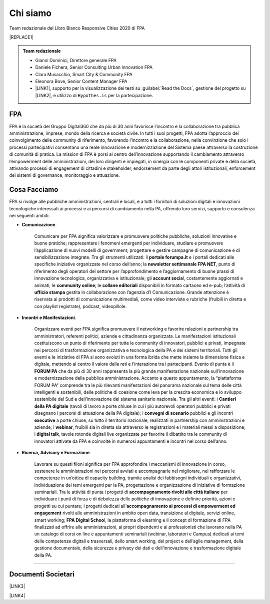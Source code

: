 
.. _h50118327b2a637b2d465611737a1744:

Chi siamo
#########

Team redazionale del Libro Bianco Responsive Cities 2020 di FPA


|REPLACE1|


.. admonition:: Team redazionale

    * Gianni Dominici, Direttore generale FPA
    
    * Daniele Fichera, Senior Consulting Urban Innovation FPA
    
    * Clara Musacchio, Smart City & Community FPA
    
    * Eleonora Bove, Senior Content Manager FPA 
    
    * \ |LINK1|\ , supporto per la visualizzazione dei testi su :guilabel:`Read the Docs`, gestione del progetto su \ |LINK2|\ , e utilizzo di ``Hypothes.is`` per la partecipazione.

.. _h1d445122d6a85e43702145916035:

FPA
===

FPA è la società del Gruppo Digital360 che da più di 30 anni favorisce l’incontro e la collaborazione tra pubblica amministrazione, imprese, mondo della ricerca e società civile. In tutti i suoi progetti, FPA adotta l’approccio del coinvolgimento delle community di riferimento, favorendo l’incontro e la collaborazione, nella convinzione che solo i processi partecipativi consentano una reale innovazione e modernizzazione del Sistema paese attraverso la costruzione di comunità di pratica. La mission di FPA è porsi al centro dell’innovazione supportando il cambiamento attraverso l’empowerment delle amministrazioni, dei loro dirigenti e impiegati, in sinergia con le componenti private e della società, attivando processi di engagement di cittadini e stakeholder, endorsement da parte degli attori istituzionali, enforcement dei sistemi di governance, monitoraggio e attuazione. 

.. _h7c113239276e3c5034161e53184e257b:

Cosa Facciamo
=============

FPA si rivolge alle pubbliche amministrazioni, centrali e locali, e a tutti i fornitori di soluzioni digitali e innovazioni tecnologiche interessati ai processi e ai percorsi di cambiamento nella PA, offrendo loro servizi, supporto e consulenza nei seguenti ambiti: 

* \ |STYLE0|\ . 

    Comunicare per FPA significa valorizzare e promuovere politiche pubbliche, soluzioni innovative e buone pratiche; rappresentare i fenomeni emergenti per individuare, studiare e promuovere l’applicazione di nuovi modelli di government; progettare e gestire campagne di comunicazione e di sensibilizzazione integrate. Tra gli strumenti utilizzati: il \ |STYLE1|\  e i portali dedicati alle specifiche iniziative organizzate nel corso dell’anno; la \ |STYLE2|\ , punto di riferimento degli operatori del settore per l’approfondimento e l’aggiornamento di buone prassi di innovazione tecnologica, organizzativa e istituzionale; gli \ |STYLE3|\ l, costantemente aggiornati e animati; le \ |STYLE4|\ ; le \ |STYLE5|\  disponibili in formato cartaceo ed e-pub; l’attività di \ |STYLE6|\  gestita in collaborazione con l’agenzia d’I Comunicazione. Grande attenzione è riservata ai prodotti di comunicazione multimediali, come video interviste e rubriche (fruibili in diretta e con playlist registrate), podcast, videopillole.

* \ |STYLE7|\ . 

    Organizzare eventi per FPA significa promuovere il networking e favorire relazioni e partnership tra amministratori, referenti politici, aziende e cittadinanza organizzata. Le manifestazioni istituzionali costituiscono un punto di riferimento per tutte le community di innovatori, pubblici e privati, impegnate nei percorsi di trasformazione organizzativa e tecnologica della PA e dei sistemi territoriali. Tutti gli eventi e le iniziative di FPA si sono evoluti in una forma ibrida che mette insieme la dimensione fisica e digitale, mettendo al centro il valore delle reti e l’interazione tra i partecipanti. Evento di punta è il \ |STYLE8|\  che da più di 30 anni rappresenta la più grande manifestazione nazionale sull’innovazione e modernizzazione della pubblica amministrazione. Accanto a questo appuntamento, la “piattaforma FORUM PA” comprende tra le più rilevanti manifestazioni del panorama nazionale sul tema delle città intelligenti e sostenibili, delle politiche di coesione come leva per la crescita economica e lo sviluppo sostenibile del Sud e dell’innovazione del sistema sanitario nazionale. Tra gli altri eventi: i \ |STYLE9|\  (tavoli di lavoro a porte chiuse in cui i più autorevoli operatori pubblici e privati disegnano i percorsi di attuazione della PA digitale); i \ |STYLE10|\  pubblici e gli incontri \ |STYLE11|\  a porte chiuse, su tutto il territorio nazionale, realizzati in partnership con amministrazioni e aziende; i \ |STYLE12|\ , fruibili sia in diretta sia attraverso le registrazioni e i materiali messi a disposizione; i \ |STYLE13|\ , tavole rotonde digitali live organizzate per favorire il dibattito tra le community di innovatori attivate da FPA e coinvolte in numerosi appuntamenti e incontri nel corso dell’anno.

* \ |STYLE14|\ . 

    Lavorare su questi filoni significa per FPA approfondire i meccanismi di innovazione in corso, sostenere le amministrazioni nei percorsi avviati e accompagnarle nel migliorare, nel rafforzare le competenze in un’ottica di capacity building, tramite analisi dei fabbisogni individuali e organizzativi, individuazione dei temi emergenti per la PA, progettazione e organizzazione di iniziative di formazione seminariali. Tra le attività di punta i progetti di \ |STYLE15|\  per individuare i punti di forza e di debolezza delle politiche di innovazione e definire priorità, azioni e progetti su cui puntare; i progetti dedicati all’\ |STYLE16|\  rivolti alle amministrazioni in ambito open data, transizione al digitale, servizi online, smart working; \ |STYLE17|\ l, la piattaforma di elearning e il concept di formazione di FPA finalizzati ad offrire alle amministrazioni, ai propri dipendenti e ai professionisti che lavorano nella PA un catalogo di corsi on line e appuntamenti seminariali (webinar, laboratori e Campus) dedicati ai temi delle competenze digitali e trasversali, dello smart working, del project e dell’agile management, della gestione documentale, della sicurezza e privacy dei dati e dell’innovazione e trasformazione digitale della PA.

--------

.. _h794f3451616192671630526203d18:

Documenti Societari
===================

\ |LINK3|\ 

\ |LINK4|\ 


.. bottom of content


.. |STYLE0| replace:: **Comunicazione**

.. |STYLE1| replace:: **portale forumpa.it**

.. |STYLE2| replace:: **newsletter settimanale FPA NET**

.. |STYLE3| replace:: **account socia**

.. |STYLE4| replace:: **community online**

.. |STYLE5| replace:: **collane editoriali**

.. |STYLE6| replace:: **ufficio stampa**

.. |STYLE7| replace:: **Incontri e Manifestazioni**

.. |STYLE8| replace:: **FORUM PA**

.. |STYLE9| replace:: **Cantieri della PA digitale**

.. |STYLE10| replace:: **convegni di scenario**

.. |STYLE11| replace:: **executive**

.. |STYLE12| replace:: **webinar**

.. |STYLE13| replace:: **digital talk**

.. |STYLE14| replace:: **Ricerca, Advisory e Formazione**

.. |STYLE15| replace:: **accompagnamento rivolti alle città italiane**

.. |STYLE16| replace:: **accompagnamento ai processi di empowerment ed engagement**

.. |STYLE17| replace:: **FPA Digital Schoo**


.. |REPLACE1| raw:: html

    <div style="width: 500px; height: 400px;" data-wordart-src="//cdn.wordart.com/json/wzis036bx2wr"></div>

.. |LINK1| raw:: html

    <a href="https://cirospat.readthedocs.io/" target="_blank">Ciro Spataro</a>

.. |LINK2| raw:: html

    <a href="https://github.com/RedazioneFPA/librobianco_responsive_city_2020" target="_blank">Github</a>

.. |LINK3| raw:: html

    <a href="https://profilo.forumpa.it/wp-content/uploads/2018/03/FPA_Codice_Etico_DEF.pdf" target="_blank">Codice Etico di Gruppo</a>

.. |LINK4| raw:: html

    <a href="https://profilo.forumpa.it/wp-content/uploads/2018/03/FPA_Modello_Organizzativo_PARTE_GENERALE_DEF.pdf" target="_blank">Modello di Organizzazione, Gestione e Controllo</a>

